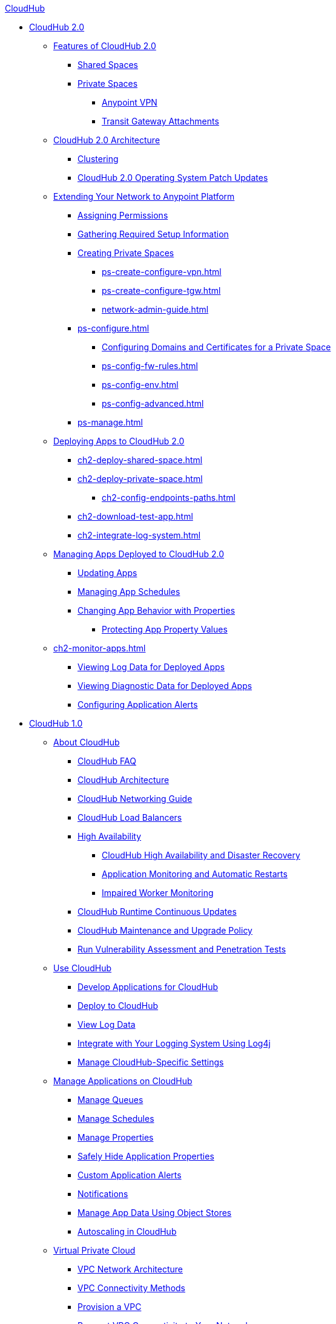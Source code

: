 .xref:index.adoc[CloudHub]
* xref:index.adoc[CloudHub 2.0]
** xref:ch2-features.adoc[Features of CloudHub 2.0]
*** xref:ch2-shared-space-about.adoc[Shared Spaces]
*** xref:ch2-private-space-about.adoc[Private Spaces]
**** xref:ps-vpn-about.adoc[Anypoint VPN]
**** xref:ps-tgw-about.adoc[Transit Gateway Attachments]
** xref:ch2-architecture.adoc[CloudHub 2.0 Architecture]
*** xref:ch2-clustering.adoc[Clustering]
*** xref:ch2-patch-updates.adoc[CloudHub 2.0 Operating System Patch Updates]
** xref:ps-setup.adoc[Extending Your Network to Anypoint Platform]
*** xref:ps-assign-permissions.adoc[Assigning Permissions]
*** xref:ps-gather-setup-info.adoc[Gathering Required Setup Information]
*** xref:ps-create-configure.adoc[Creating Private Spaces]
**** xref:ps-create-configure-vpn.adoc[]
**** xref:ps-create-configure-tgw.adoc[]
**** xref:network-admin-guide.adoc[]
*** xref:ps-configure.adoc[]
**** xref:ps-config-domains.adoc[Configuring Domains and Certificates for a Private Space]
**** xref:ps-config-fw-rules.adoc[]
**** xref:ps-config-env.adoc[]
**** xref:ps-config-advanced.adoc[]
*** xref:ps-manage.adoc[]
** xref:ch2-deploy.adoc[Deploying Apps to CloudHub 2.0]
*** xref:ch2-deploy-shared-space.adoc[]
*** xref:ch2-deploy-private-space.adoc[]
**** xref:ch2-config-endpoints-paths.adoc[]
*** xref:ch2-download-test-app.adoc[]
*** xref:ch2-integrate-log-system.adoc[]
** xref:ch2-manage-apps.adoc[Managing Apps Deployed to CloudHub 2.0]
*** xref:ch2-update-apps.adoc[Updating Apps]
*** xref:ch2-manage-schedules.adoc[Managing App Schedules]
*** xref:ch2-manage-props.adoc[Changing App Behavior with Properties]
**** xref:ch2-protect-app-props.adoc[Protecting App Property Values]
** xref:ch2-monitor-apps.adoc[]
*** xref:ch2-view-logs.adoc[Viewing Log Data for Deployed Apps]
*** xref:ch2-view-diag.adoc[Viewing Diagnostic Data for Deployed Apps]
*** xref:ch2-config-app-alerts.adoc[Configuring Application Alerts]
* xref:index.adoc[CloudHub 1.0]
 ** xref:cloudhub-about.adoc[About CloudHub]
 *** xref:cloudhub-faq.adoc[CloudHub FAQ]
 *** xref:cloudhub-architecture.adoc[CloudHub Architecture]
 *** xref:cloudhub-networking-guide.adoc[CloudHub Networking Guide]
 *** xref:dedicated-load-balancer-tutorial.adoc[CloudHub Load Balancers]
 *** xref:cloudhub-fabric.adoc[High Availability]
  **** xref:cloudhub-hadr.adoc[CloudHub High Availability and Disaster Recovery]
  **** xref:worker-monitoring.adoc[Application Monitoring and Automatic Restarts]
  **** xref:cloudhub-impaired-worker.adoc[Impaired Worker Monitoring]
 *** xref:cloudhub-app-runtime-version-updates.adoc[CloudHub Runtime Continuous Updates]
 *** xref:maintenance-and-upgrade-policy.adoc[CloudHub Maintenance and Upgrade Policy]
 *** xref:penetration-testing-policies.adoc[Run Vulnerability Assessment and Penetration Tests]
 ** xref:cloudhub-use.adoc[Use CloudHub]
 *** xref:developing-applications-for-cloudhub.adoc[Develop Applications for CloudHub]
 *** xref:deploying-to-cloudhub.adoc[Deploy to CloudHub]
 *** xref:viewing-log-data.adoc[View Log Data]
 *** xref:custom-log-appender.adoc[Integrate with Your Logging System Using Log4j]
   *** xref:managing-cloudhub-specific-settings.adoc[Manage CloudHub-Specific Settings]
 ** xref:managing-applications-on-cloudhub.adoc[Manage Applications on CloudHub]
  *** xref:managing-queues.adoc[Manage Queues]
  *** xref:managing-schedules.adoc[Manage Schedules]
  *** xref:cloudhub-manage-props.adoc[Manage Properties]
  *** xref:secure-application-properties.adoc[Safely Hide Application Properties]
  *** xref:custom-application-alerts.adoc[Custom Application Alerts]
  *** xref:notifications-on-runtime-manager.adoc[Notifications]
   *** xref:managing-application-data-with-object-stores.adoc[Manage App Data Using Object Stores]
  *** xref:autoscaling-in-cloudhub.adoc[Autoscaling in CloudHub]
 ** xref:virtual-private-cloud.adoc[Virtual Private Cloud]
 *** xref:vpc-architecture-concept.adoc[VPC Network Architecture]
 *** xref:vpc-connectivity-methods-concept.adoc[VPC Connectivity Methods]
 *** xref:vpc-provisioning-concept.adoc[Provision a VPC]
 *** xref:to-request-vpc-connectivity.adoc[Request VPC Connectivity to Your Network]
 *** xref:vpc-tutorial.adoc[Create a VPC]
 *** xref:create-vpc-cli.adoc[Create a VPC with the Anypoint Platform CLI]
 *** xref:vpc-firewall-rules-concept.adoc[VPC Firewall Rules]
 *** xref:resolve-private-domains-vpc-task.adoc[Resolve Private Domains in Your Internal Network]
  ** xref:cloudhub-dedicated-load-balancer.adoc[Dedicated Load Balancers]
  *** xref:lb-architecture.adoc[Dedicated Load Balancer Architecture]
  *** xref:lb-updates.adoc[Dedicated Load Balancer Updates]
  *** xref:lb-create-arm.adoc[Create a Load Balancer with Runtime Manager]
  *** xref:lb-create-cli.adoc[Create a Load Balancer with the Anypoint Platform CLI]
  *** xref:lb-create-api.adoc[Create a Load Balancer with the CloudHub API]
  *** xref:lb-ssl-endpoints.adoc[Configure SSL Endpoints and Certificates]
   **** xref:lb-cert-upload.adoc[Add Certificates]
   **** xref:lb-cert-validation.adoc[Certificate Validation]
   **** xref:lb-mapping-rules.adoc[Mapping Rules]
  *** xref:lb-allowlists.adoc[Allowlists]
 ** xref:vpn-about.adoc[Anypoint VPN]
  *** xref:vpn-high-availability.adoc[Anypoint VPN High Availability]
  *** xref:vpn-maintenance.adoc[Anypoint VPN Maintenance]
  *** xref:vpn-create-arm.adoc[Create an Anypoint VPN Connection]
  *** xref:vpn-update-arm.adoc[Update an Anypoint VPN Connection]
  *** xref:vpn-troubleshooting.adoc[Troubleshoot Anypoint VPN]
 ** xref:tgw-about.adoc[Transit Gateway Attachments]
  *** xref:tgw-attach-arm.adoc[Attach to Transit Gateways]
  *** xref:tgw-manage-arm.adoc[Manage Transit Gateway Attachments]
  *** xref:tgw-troubleshoot.adoc[Troubleshoot Transit Gateway Attachments]
 ** xref:cloudhub-cli.adoc[CloudHub CLI]
 ** xref:cloudhub-api.adoc[CloudHub API]